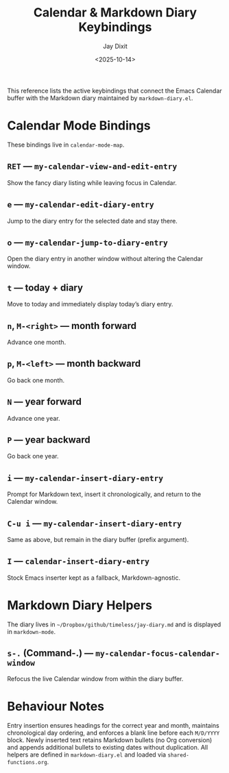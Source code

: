 #+TITLE: Calendar & Markdown Diary Keybindings
#+AUTHOR: Jay Dixit
#+DATE: <2025-10-14>

This reference lists the active keybindings that connect the Emacs Calendar buffer with the Markdown diary maintained by ~markdown-diary.el~.

* Calendar Mode Bindings
These bindings live in ~calendar-mode-map~.

** ~RET~ — ~my-calendar-view-and-edit-entry~
Show the fancy diary listing while leaving focus in Calendar.

** ~e~ — ~my-calendar-edit-diary-entry~
Jump to the diary entry for the selected date and stay there.

** ~o~ — ~my-calendar-jump-to-diary-entry~
Open the diary entry in another window without altering the Calendar window.

** ~t~ — today + diary
Move to today and immediately display today’s diary entry.

** ~n~, ~M-<right>~ — month forward
Advance one month.

** ~p~, ~M-<left>~ — month backward
Go back one month.

** ~N~ — year forward
Advance one year.

** ~P~ — year backward
Go back one year.

** ~i~ — ~my-calendar-insert-diary-entry~
Prompt for Markdown text, insert it chronologically, and return to the Calendar window.

** ~C-u i~ — ~my-calendar-insert-diary-entry~
Same as above, but remain in the diary buffer (prefix argument).

** ~I~ — ~calendar-insert-diary-entry~
Stock Emacs inserter kept as a fallback, Markdown-agnostic.

* Markdown Diary Helpers
The diary lives in ~~/Dropbox/github/timeless/jay-diary.md~ and is displayed in ~markdown-mode~.

** ~s-.~ (Command-.) — ~my-calendar-focus-calendar-window~
Refocus the live Calendar window from within the diary buffer.

* Behaviour Notes
Entry insertion ensures headings for the correct year and month, maintains chronological day ordering, and enforces a blank line before each ~M/D/YYYY~ block. Newly inserted text retains Markdown bullets (no Org conversion) and appends additional bullets to existing dates without duplication. All helpers are defined in ~markdown-diary.el~ and loaded via ~shared-functions.org~.
